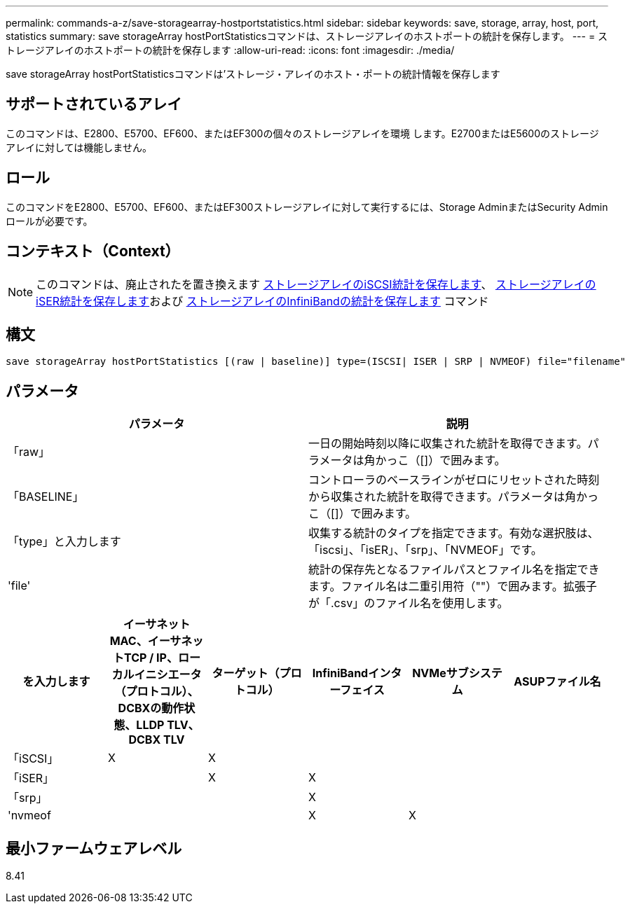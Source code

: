 ---
permalink: commands-a-z/save-storagearray-hostportstatistics.html 
sidebar: sidebar 
keywords: save, storage, array, host, port, statistics 
summary: save storageArray hostPortStatisticsコマンドは、ストレージアレイのホストポートの統計を保存します。 
---
= ストレージアレイのホストポートの統計を保存します
:allow-uri-read: 
:icons: font
:imagesdir: ./media/


[role="lead"]
save storageArray hostPortStatisticsコマンドは'ストレージ・アレイのホスト・ポートの統計情報を保存します



== サポートされているアレイ

このコマンドは、E2800、E5700、EF600、またはEF300の個々のストレージアレイを環境 します。E2700またはE5600のストレージアレイに対しては機能しません。



== ロール

このコマンドをE2800、E5700、EF600、またはEF300ストレージアレイに対して実行するには、Storage AdminまたはSecurity Adminロールが必要です。



== コンテキスト（Context）

[NOTE]
====
このコマンドは、廃止されたを置き換えます xref:save-storagearray-iscsistatistics.adoc[ストレージアレイのiSCSI統計を保存します]、 xref:save-storagearray-iserstatistics.adoc[ストレージアレイのiSER統計を保存します]および xref:save-storagearray-ibstats.adoc[ストレージアレイのInfiniBandの統計を保存します] コマンド

====


== 構文

[listing]
----
save storageArray hostPortStatistics [(raw | baseline)] type=(ISCSI| ISER | SRP | NVMEOF) file="filename"
----


== パラメータ

[cols="2*"]
|===
| パラメータ | 説明 


 a| 
「raw」
 a| 
一日の開始時刻以降に収集された統計を取得できます。パラメータは角かっこ（[]）で囲みます。



 a| 
「BASELINE」
 a| 
コントローラのベースラインがゼロにリセットされた時刻から収集された統計を取得できます。パラメータは角かっこ（[]）で囲みます。



 a| 
「type」と入力します
 a| 
収集する統計のタイプを指定できます。有効な選択肢は、「iscsi」、「isER」、「srp」、「NVMEOF」です。



 a| 
'file'
 a| 
統計の保存先となるファイルパスとファイル名を指定できます。ファイル名は二重引用符（""）で囲みます。拡張子が「.csv」のファイル名を使用します。

|===
[cols="6*"]
|===
| を入力します | イーサネットMAC、イーサネットTCP / IP、ローカルイニシエータ（プロトコル）、DCBXの動作状態、LLDP TLV、 DCBX TLV | ターゲット（プロトコル） | InfiniBandインターフェイス | NVMeサブシステム | ASUPファイル名 


 a| 
「iSCSI」
 a| 
X
 a| 
X
 a| 
 a| 
 a| 



 a| 
「iSER」
 a| 
 a| 
X
 a| 
X
 a| 
 a| 



 a| 
「srp」
 a| 
 a| 
 a| 
X
 a| 
 a| 



 a| 
'nvmeof
 a| 
 a| 
 a| 
X
 a| 
X
 a| 

|===


== 最小ファームウェアレベル

8.41
